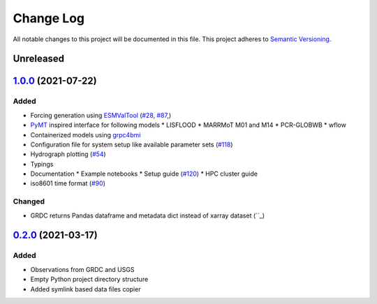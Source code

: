 ###########
Change Log
###########

All notable changes to this project will be documented in this file.
This project adheres to `Semantic Versioning <http://semver.org/>`_.

Unreleased
**********

`1.0.0`_ (2021-07-22)
*********************

Added
-----

* Forcing generation using `ESMValTool <https://www.esmvaltool.org/>`_ (`#28 <https://github.com/eWaterCycle/ewatercycle/issues/28>`_, `#87 <https://github.com/eWaterCycle/ewatercycle/issues/87>`_,)
* `PyMT <https://pymt.readthedocs.io/>`_ inspired interface for following models
  * LISFLOOD
  * MARRMoT M01 and M14
  * PCR-GLOBWB
  * wflow
* Containerized models using `grpc4bmi <https://github.com/eWaterCycle/grpc4bmi>`_
* Configuration file for system setup like available parameter sets (`#118 <https://github.com/eWaterCycle/ewatercycle/issues/110>`_)
* Hydrograph plotting (`#54 <https://github.com/eWaterCycle/ewatercycle/issues/54>`_)
* Typings
* Documentation
  * Example notebooks
  * Setup guide (`#120 <https://github.com/eWaterCycle/ewatercycle/issues/120>`_)
  * HPC cluster guide
* iso8601 time format (`#90 <https://github.com/eWaterCycle/ewatercycle/issues/90>`_)

Changed
-------

* GRDC returns Pandas dataframe and metadata dict instead of xarray dataset (``_)

`0.2.0`_ (2021-03-17)
*********************

Added
-----

* Observations from GRDC and USGS
* Empty Python project directory structure
* Added symlink based data files copier

.. _`0.2.0`: https://github.com/eWaterCycle/ewatercycle/releases/tag/0.2.x-observation_data
.. _1.0.0: https://github.com/eWaterCycle/ewatercycle/compare/0.2.x-observation_data...1.0.0
